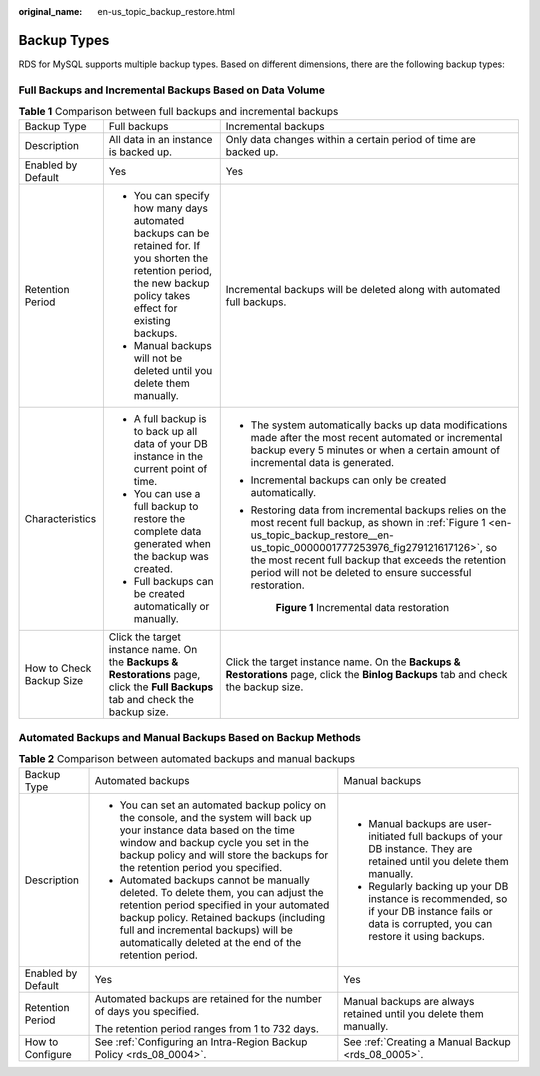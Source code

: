 :original_name: en-us_topic_backup_restore.html

.. _en-us_topic_backup_restore:

Backup Types
============

RDS for MySQL supports multiple backup types. Based on different dimensions, there are the following backup types:

Full Backups and Incremental Backups Based on Data Volume
---------------------------------------------------------

.. table:: **Table 1** Comparison between full backups and incremental backups

   +--------------------------+-----------------------------------------------------------------------------------------------------------------------------------------------------------------------+------------------------------------------------------------------------------------------------------------------------------------------------------------------------------------------------------------------------------------------------------------------------------------------------------------------+
   | Backup Type              | Full backups                                                                                                                                                          | Incremental backups                                                                                                                                                                                                                                                                                              |
   +--------------------------+-----------------------------------------------------------------------------------------------------------------------------------------------------------------------+------------------------------------------------------------------------------------------------------------------------------------------------------------------------------------------------------------------------------------------------------------------------------------------------------------------+
   | Description              | All data in an instance is backed up.                                                                                                                                 | Only data changes within a certain period of time are backed up.                                                                                                                                                                                                                                                 |
   +--------------------------+-----------------------------------------------------------------------------------------------------------------------------------------------------------------------+------------------------------------------------------------------------------------------------------------------------------------------------------------------------------------------------------------------------------------------------------------------------------------------------------------------+
   | Enabled by Default       | Yes                                                                                                                                                                   | Yes                                                                                                                                                                                                                                                                                                              |
   +--------------------------+-----------------------------------------------------------------------------------------------------------------------------------------------------------------------+------------------------------------------------------------------------------------------------------------------------------------------------------------------------------------------------------------------------------------------------------------------------------------------------------------------+
   | Retention Period         | -  You can specify how many days automated backups can be retained for. If you shorten the retention period, the new backup policy takes effect for existing backups. | Incremental backups will be deleted along with automated full backups.                                                                                                                                                                                                                                           |
   |                          | -  Manual backups will not be deleted until you delete them manually.                                                                                                 |                                                                                                                                                                                                                                                                                                                  |
   +--------------------------+-----------------------------------------------------------------------------------------------------------------------------------------------------------------------+------------------------------------------------------------------------------------------------------------------------------------------------------------------------------------------------------------------------------------------------------------------------------------------------------------------+
   | Characteristics          | -  A full backup is to back up all data of your DB instance in the current point of time.                                                                             | -  The system automatically backs up data modifications made after the most recent automated or incremental backup every 5 minutes or when a certain amount of incremental data is generated.                                                                                                                    |
   |                          | -  You can use a full backup to restore the complete data generated when the backup was created.                                                                      |                                                                                                                                                                                                                                                                                                                  |
   |                          | -  Full backups can be created automatically or manually.                                                                                                             | -  Incremental backups can only be created automatically.                                                                                                                                                                                                                                                        |
   |                          |                                                                                                                                                                       |                                                                                                                                                                                                                                                                                                                  |
   |                          |                                                                                                                                                                       | -  Restoring data from incremental backups relies on the most recent full backup, as shown in :ref:`Figure 1 <en-us_topic_backup_restore__en-us_topic_0000001777253976_fig279121617126>`, so the most recent full backup that exceeds the retention period will not be deleted to ensure successful restoration. |
   |                          |                                                                                                                                                                       |                                                                                                                                                                                                                                                                                                                  |
   |                          |                                                                                                                                                                       |    .. _en-us_topic_backup_restore__en-us_topic_0000001777253976_fig279121617126:                                                                                                                                                                                                                                 |
   |                          |                                                                                                                                                                       |                                                                                                                                                                                                                                                                                                                  |
   |                          |                                                                                                                                                                       |    .. figure:: /_static/images/en-us_image_0000002254961224.png                                                                                                                                                                                                                                                  |
   |                          |                                                                                                                                                                       |       :alt: **Figure 1** Incremental data restoration                                                                                                                                                                                                                                                            |
   |                          |                                                                                                                                                                       |                                                                                                                                                                                                                                                                                                                  |
   |                          |                                                                                                                                                                       |       **Figure 1** Incremental data restoration                                                                                                                                                                                                                                                                  |
   +--------------------------+-----------------------------------------------------------------------------------------------------------------------------------------------------------------------+------------------------------------------------------------------------------------------------------------------------------------------------------------------------------------------------------------------------------------------------------------------------------------------------------------------+
   | How to Check Backup Size | Click the target instance name. On the **Backups & Restorations** page, click the **Full Backups** tab and check the backup size.                                     | Click the target instance name. On the **Backups & Restorations** page, click the **Binlog Backups** tab and check the backup size.                                                                                                                                                                              |
   +--------------------------+-----------------------------------------------------------------------------------------------------------------------------------------------------------------------+------------------------------------------------------------------------------------------------------------------------------------------------------------------------------------------------------------------------------------------------------------------------------------------------------------------+

Automated Backups and Manual Backups Based on Backup Methods
------------------------------------------------------------

.. table:: **Table 2** Comparison between automated backups and manual backups

   +-----------------------+-----------------------------------------------------------------------------------------------------------------------------------------------------------------------------------------------------------------------------------------------------------------------------+-----------------------------------------------------------------------------------------------------------------------------------------------+
   | Backup Type           | Automated backups                                                                                                                                                                                                                                                           | Manual backups                                                                                                                                |
   +-----------------------+-----------------------------------------------------------------------------------------------------------------------------------------------------------------------------------------------------------------------------------------------------------------------------+-----------------------------------------------------------------------------------------------------------------------------------------------+
   | Description           | -  You can set an automated backup policy on the console, and the system will back up your instance data based on the time window and backup cycle you set in the backup policy and will store the backups for the retention period you specified.                          | -  Manual backups are user-initiated full backups of your DB instance. They are retained until you delete them manually.                      |
   |                       | -  Automated backups cannot be manually deleted. To delete them, you can adjust the retention period specified in your automated backup policy. Retained backups (including full and incremental backups) will be automatically deleted at the end of the retention period. | -  Regularly backing up your DB instance is recommended, so if your DB instance fails or data is corrupted, you can restore it using backups. |
   +-----------------------+-----------------------------------------------------------------------------------------------------------------------------------------------------------------------------------------------------------------------------------------------------------------------------+-----------------------------------------------------------------------------------------------------------------------------------------------+
   | Enabled by Default    | Yes                                                                                                                                                                                                                                                                         | Yes                                                                                                                                           |
   +-----------------------+-----------------------------------------------------------------------------------------------------------------------------------------------------------------------------------------------------------------------------------------------------------------------------+-----------------------------------------------------------------------------------------------------------------------------------------------+
   | Retention Period      | Automated backups are retained for the number of days you specified.                                                                                                                                                                                                        | Manual backups are always retained until you delete them manually.                                                                            |
   |                       |                                                                                                                                                                                                                                                                             |                                                                                                                                               |
   |                       | The retention period ranges from 1 to 732 days.                                                                                                                                                                                                                             |                                                                                                                                               |
   +-----------------------+-----------------------------------------------------------------------------------------------------------------------------------------------------------------------------------------------------------------------------------------------------------------------------+-----------------------------------------------------------------------------------------------------------------------------------------------+
   | How to Configure      | See :ref:`Configuring an Intra-Region Backup Policy <rds_08_0004>`.                                                                                                                                                                                                         | See :ref:`Creating a Manual Backup <rds_08_0005>`.                                                                                            |
   +-----------------------+-----------------------------------------------------------------------------------------------------------------------------------------------------------------------------------------------------------------------------------------------------------------------------+-----------------------------------------------------------------------------------------------------------------------------------------------+
